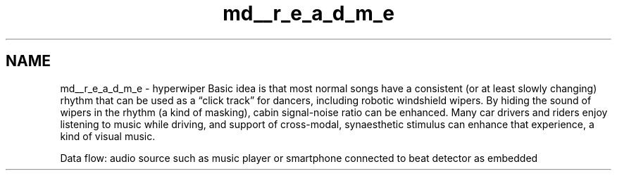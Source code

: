 .TH "md__r_e_a_d_m_e" 3 "Sat Mar 12 2022" "HypwerWiper" \" -*- nroff -*-
.ad l
.nh
.SH NAME
md__r_e_a_d_m_e \- hyperwiper 
Basic idea is that most normal songs have a consistent (or at least slowly changing) rhythm that can be used as a “click track” for dancers, including robotic windshield wipers\&. By hiding the sound of wipers in the rhythm (a kind of masking), cabin signal-noise ratio can be enhanced\&. Many car drivers and riders enjoy listening to music while driving, and support of cross-modal, synaesthetic stimulus can enhance that experience, a kind of visual music\&.
.PP
Data flow: audio source such as music player or smartphone connected to beat detector as embedded 
